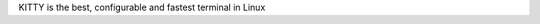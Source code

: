 KITTY is the best, configurable and fastest terminal in Linux

.. code-block:: shell
  Configuration file ~/.config/kitty/kitty.conf

  font_family      Fira Code Regular
  bold_font        auto
  italic_font      auto
  bold_italic_font auto
  font_size 16.0
  force_ltr no
  adjust_line_height  0
  adjust_column_width 0
  disable_ligatures never
  font_features none
  box_drawing_scale 0.001, 1, 1.5, 2
  cursor_shape block
  cursor_beam_thickness 1.5
  cursor_underline_thickness 2.0
  cursor_blink_interval -1
  cursor_stop_blinking_after 15.0
  scrollback_lines -1
  scrollback_pager less --chop-long-lines --RAW-CONTROL-CHARS +INPUT_LINE_NUMBER
  scrollback_pager_history_size 0
  wheel_scroll_multiplier 5.0
  touch_scroll_multiplier 1.0
  mouse_hide_wait 3.0
  url_color #0087bd
  url_style curly
  open_url_modifiers kitty_mod
  open_url_with default
  url_prefixes http https file ftp
  detect_urls no
  copy_on_select yes
  strip_trailing_spaces never
  rectangle_select_modifiers ctrl+alt
  terminal_select_modifiers shift
  select_by_word_characters @-./_~?&=%+#
  click_interval -1.0
  focus_follows_mouse no
  pointer_shape_when_grabbed arrow
  default_pointer_shape beam
  pointer_shape_when_dragging beam
  repaint_delay 10
  input_delay 3
  sync_to_monitor yes
  enable_audio_bell no
  visual_bell_duration 0.0
  window_alert_on_bell yes
  bell_on_tab yes
  command_on_bell none
  remember_window_size  yes
  initial_window_width  640
  initial_window_height 400
  enabled_layouts *
  window_resize_step_cells 2
  window_resize_step_lines 2
  #window_border_width 0.5pt
  draw_minimal_borders yes
  window_margin_width 0
  single_window_margin_width -1
  window_padding_width 0
  placement_strategy center
  active_border_color #00ff00
  inactive_border_color #cccccc
  bell_border_color #ff5a00
  inactive_text_alpha 1.0
  hide_window_decorations yes
  resize_debounce_time 0.1
  resize_draw_strategy static
  resize_in_steps no
  confirm_os_window_close 0

  tab_bar_style powerline
  # tab_bar_style fade
  tab_bar_background none
  tab_bar_edge top
  tab_bar_margin_width 0.0
  tab_bar_min_tabs 2
  tab_switch_strategy previous
  tab_fade 1
  # tab_separator " ┇"
  tab_powerline_style slanted
  tab_activity_symbol 🔻
  # tab_activity_symbol none
  # tab_title_template "{index}"

  active_tab_title_template none
  active_tab_foreground   #000
  active_tab_background   #eee
  active_tab_font_style   bold-italic

  inactive_tab_foreground #444
  inactive_tab_background #999
  inactive_tab_font_style normal

  background_opacity 1.0
  background_image none
  background_image_layout tiled
  background_image_linear no

  dynamic_background_opacity no
  background_tint 0.0
  dim_opacity 0.1

  # cursor #cccccc
  # cursor #c7c7c7
  cursor #d9e5f1

  # cursor_text_color #111111
  cursor_text_color #feffff

  # foreground #dddddd
  # foreground #c8c8c8
  foreground #d9e5f1

  # background #000000
  # background #323232
  background #0d1925

  # selection_foreground #000000
  # selection_foreground #3e3e3e
  selection_foreground #0d1925

  # selection_background #c1ddff
  # selection_background #fffacd
  selection_background #d9e6f2

  # color0 #000000
  # color8 #767676
  # color1 #cc0403
  # color9 #f2201f
  # color2  #19cb00
  # color10 #23fd00
  # color3  #cecb00
  # color11 #fffd00
  # color4  #0d73cc
  # color12 #1a8fff
  # color5  #cb1ed1
  # color13 #fd28ff
  # color6  #0dcdcd
  # color14 #14ffff
  # color7  #dddddd
  # color15 #ffffff

  # color0     #252525
  # color8     #555555
  # color1     #be7472
  # color9     #ff9900
  # color2     #709772
  # color10    #97bb98
  # color3     #989772
  # color11    #fefdbc
  # color4     #7199bc
  # color12    #9fbdde
  # color5     #727399
  # color13    #989abc
  # color6     #719899
  # color14    #6fbbbc
  # color7     #7f7f7f
  # color15    #feffff

  color0 #000000
  color8 #252525
  color1 #b87979
  color9 #dabdbd
  color2 #79b879
  color10 #bddabd
  color3 #b8b879
  color11 #dadabd
  color4 #7979b8
  color12 #bdbdda
  color5 #b879b8
  color13 #dabdda
  color6 #79b8b8
  color14 #bddada
  color7 #d9d9d9
  color15 #ffffff

  mark1_foreground black
  mark1_background #98d3cb
  mark2_foreground black
  mark2_background #f2dcd3
  mark3_foreground black
  mark3_background #f274bc
  shell .
  editor .
  close_on_child_death no
  allow_remote_control no
  listen_on none
  update_check_interval 0
  startup_session none
  clipboard_control write-clipboard write-primary
  allow_hyperlinks yes
  term xterm-kitty
  macos_titlebar_color system
  macos_option_as_alt no
  macos_hide_from_tasks no
  macos_quit_when_last_window_closed no
  macos_window_resizable yes
  macos_thicken_font 0
  macos_traditional_fullscreen no
  macos_show_window_title_in all
  macos_custom_beam_cursor no
  linux_display_server auto
  kitty_mod ctrl+shift
  clear_all_shortcuts no
  map kitty_mod+c copy_to_clipboard
  map kitty_mod+v  paste_from_clipboard
  map kitty_mod+s  paste_from_selection
  map shift+insert paste_from_selection
  map kitty_mod+o  pass_selection_to_program
  map kitty_mod+up        scroll_line_up
  map kitty_mod+k         scroll_line_up
  map kitty_mod+down      scroll_line_down
  map kitty_mod+j         scroll_line_down
  map shift+page_up   scroll_page_up
  map page_up         scroll_page_up
  map shift+page_down scroll_page_down
  map page_down       scroll_page_down
  map shift+home      scroll_home
  map shift+end       scroll_end
  map kitty_mod+h         show_scrollback
  map kitty_mod+enter new_window
  map kitty_mod+n new_os_window
  map kitty_mod+w close_window
  map kitty_mod+] next_window
  map kitty_mod+[ previous_window
  map kitty_mod+f move_window_forward
  map kitty_mod+b move_window_backward
  map kitty_mod+` move_window_to_top
  map kitty_mod+r start_resizing_window
  map kitty_mod+1 first_window
  map kitty_mod+2 second_window
  map kitty_mod+3 third_window
  map kitty_mod+4 fourth_window
  map kitty_mod+5 fifth_window
  map kitty_mod+6 sixth_window
  map kitty_mod+7 seventh_window
  map kitty_mod+8 eighth_window
  map kitty_mod+9 ninth_window
  map kitty_mod+0 tenth_window
  map shift+right     next_tab
  map shift+left      previous_tab
  map shift+down      new_tab
  map kitty_mod+q     close_tab
  map kitty_mod+.     move_tab_forward
  map kitty_mod+,     move_tab_backward
  map kitty_mod+alt+t set_tab_title
  map kitty_mod+l next_layout
  map ctrl+page_up         change_font_size all +2.0
  map ctrl+page_down       change_font_size all -2.0
  map ctrl+backspace       change_font_size all 0
  map kitty_mod+e kitten hints
  map kitty_mod+p>f kitten hints --type path --program -
  map kitty_mod+p>shift+f kitten hints --type path
  map kitty_mod+p>l kitten hints --type line --program -
  map kitty_mod+p>w kitten hints --type word --program -
  map kitty_mod+p>h kitten hints --type hash --program -
  map kitty_mod+p>n kitten hints --type linenum
  map kitty_mod+p>y kitten hints --type hyperlink
  map kitty_mod+f11    toggle_fullscreen
  map kitty_mod+f10    toggle_maximized
  map kitty_mod+u      kitten unicode_input
  map kitty_mod+f2     edit_config_file
  map kitty_mod+escape kitty_shell window
  map kitty_mod+a>m    set_background_opacity +0.1
  map kitty_mod+a>l    set_background_opacity -0.1
  map kitty_mod+a>1    set_background_opacity 1
  map kitty_mod+a>d    set_background_opacity default
  map kitty_mod+delete clear_terminal reset active


